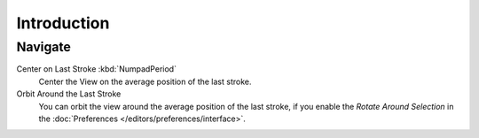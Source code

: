 
************
Introduction
************

Navigate
========

Center on Last Stroke :kbd:`NumpadPeriod`
   Center the View on the average position of the last stroke.
Orbit Around the Last Stroke
   You can orbit the view around the average position of the last stroke,
   if you enable the *Rotate Around Selection* in the :doc:`Preferences </editors/preferences/interface>`.
